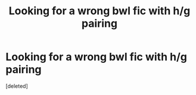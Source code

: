 #+TITLE: Looking for a wrong bwl fic with h/g pairing

* Looking for a wrong bwl fic with h/g pairing
:PROPERTIES:
:Score: 0
:DateUnix: 1530412549.0
:DateShort: 2018-Jul-01
:FlairText: Request
:END:
[deleted]

